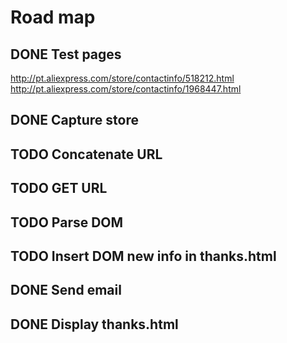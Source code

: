 * Road map

** DONE Test pages
CLOSED: [2016-03-17 Thu 18:08]

http://pt.aliexpress.com/store/contactinfo/518212.html
http://pt.aliexpress.com/store/contactinfo/1968447.html

** DONE Capture store
CLOSED: [2016-03-17 Thu 18:08]

** TODO Concatenate URL

** TODO GET URL

** TODO Parse DOM

** TODO Insert DOM new info in thanks.html

** DONE Send email
CLOSED: [2016-03-17 Thu 18:08]

** DONE Display thanks.html
CLOSED: [2016-03-17 Thu 18:08]
